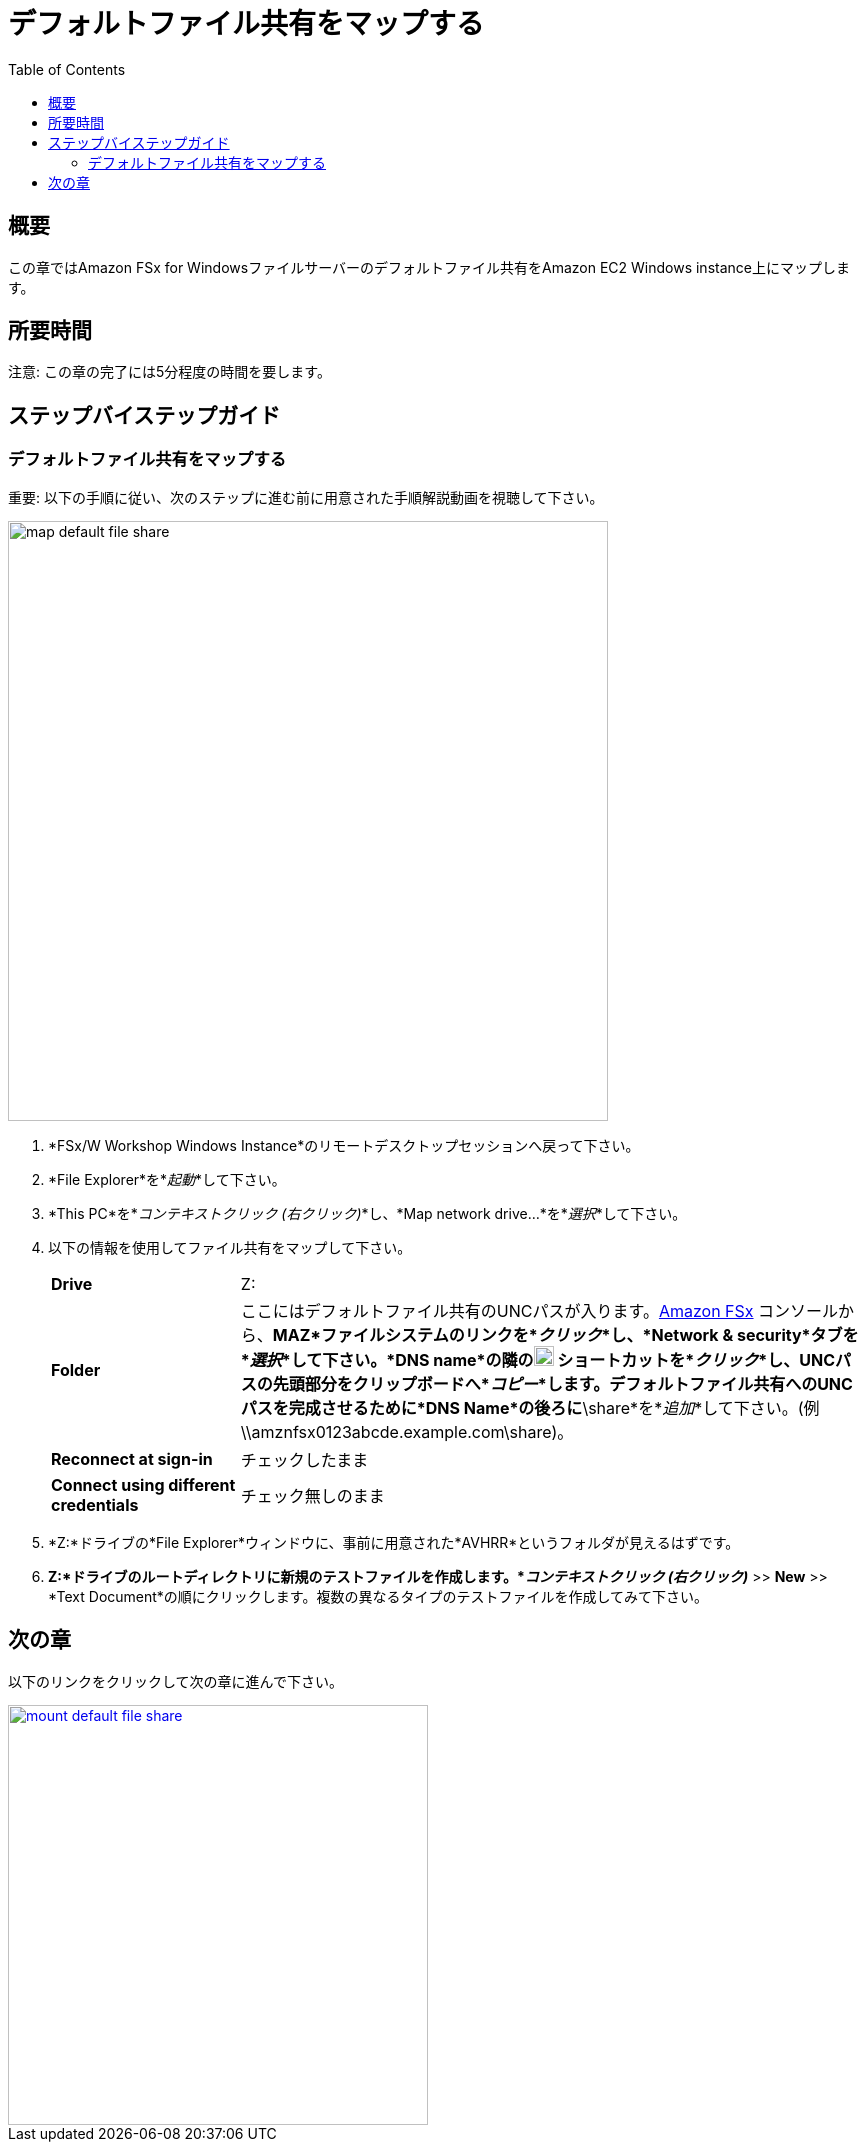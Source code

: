 = デフォルトファイル共有をマップする
:toc:
:icons:
:linkattrs:
:imagesdir: ../resources/images


== 概要

この章ではAmazon FSx for Windowsファイルサーバーのデフォルトファイル共有をAmazon EC2 Windows instance上にマップします。


== 所要時間

注意: この章の完了には5分程度の時間を要します。


== ステップバイステップガイド

=== デフォルトファイル共有をマップする

重要: 以下の手順に従い、次のステップに進む前に用意された手順解説動画を視聴して下さい。

image::map-default-file-share.gif[align="left", width=600]

. *FSx/W Workshop Windows Instance*のリモートデスクトップセッションへ戻って下さい。

. *File Explorer*を*_起動_*して下さい。

. *This PC*を*_コンテキストクリック (右クリック)_*し、*Map network drive...*を*_選択_*して下さい。

. 以下の情報を使用してファイル共有をマップして下さい。
+
[cols="3,10"]
|===
| *Drive*
a| Z:

| *Folder*
a| ここにはデフォルトファイル共有のUNCパスが入ります。link:https://console.aws.amazon.com/fsx/[Amazon FSx] コンソールから、*MAZ*ファイルシステムのリンクを*_クリック_*し、*Network & security*タブを*_選択_*して下さい。*DNS name*の隣のimage:copy-to-clipboard.png[align="left",width=20] ショートカットを*_クリック_*し、UNCパスの先頭部分をクリップボードへ*_コピー_*します。デフォルトファイル共有へのUNCパスを完成させるために*DNS Name*の後ろに*\share*を*_追加_*して下さい。(例 \\amznfsx0123abcde.example.com\share)。

| *Reconnect at sign-in*
a| チェックしたまま

| *Connect using different credentials*
a| チェック無しのまま
|===
+
. *Z:*ドライブの*File Explorer*ウィンドウに、事前に用意された*AVHRR*というフォルダが見えるはずです。
. *Z:*ドライブのルートディレクトリに新規のテストファイルを作成します。*_コンテキストクリック (右クリック)_* >> *New* >> *Text Document*の順にクリックします。複数の異なるタイプのテストファイルを作成してみて下さい。


== 次の章

以下のリンクをクリックして次の章に進んで下さい。

image::mount-default-file-share.png[link=../05-mount-default-file-share/, align="left",width=420]




